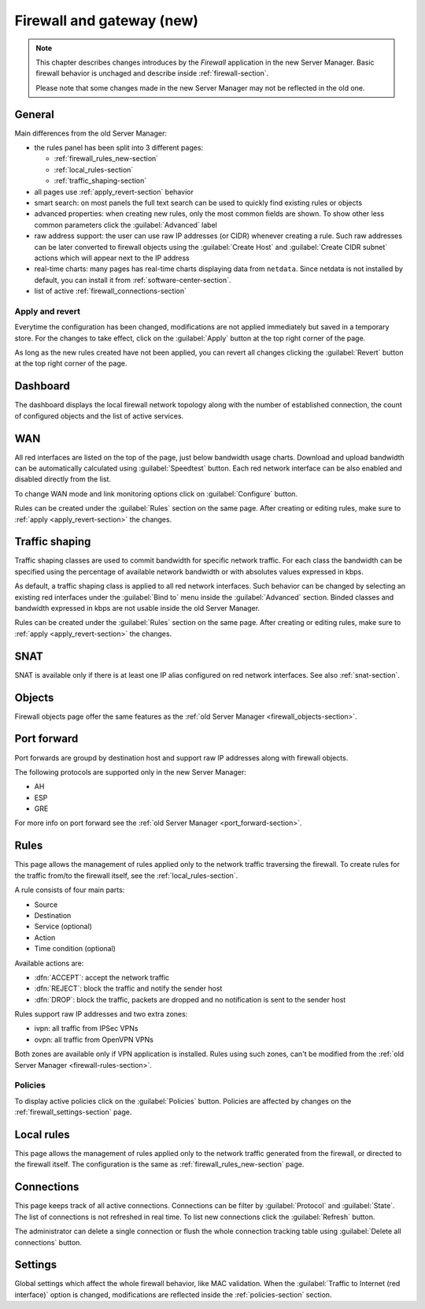 .. _firewall_new-section:

==========================
Firewall and gateway (new)
==========================

.. note::

   This chapter describes changes introduces by the *Firewall* application in the new Server Manager.
   Basic firewall behavior is unchaged and describe inside :ref:`firewall-section`.
   
   Please note that some changes made in the new Server Manager may not be reflected in the old one. 


General
=======

Main differences from the old Server Manager:

* the rules panel has been split into 3 different pages: 

  * :ref:`firewall_rules_new-section`
  * :ref:`local_rules-section`
  * :ref:`traffic_shaping-section`

* all pages use :ref:`apply_revert-section` behavior
* smart search: on most panels the full text search can be used to quickly find existing rules or objects
* advanced properties: when creating new rules, only the most common fields are shown. To show other less common parameters click the :guilabel:`Advanced` label
* raw address support: the user can use raw IP addresses (or CIDR) whenever creating a rule. Such raw addresses can be later converted to firewall objects
  using the :guilabel:`Create Host` and :guilabel:`Create CIDR subnet` actions which will appear next to the IP address
* real-time charts: many pages has real-time charts displaying data from ``netdata``. 
  Since netdata is not installed by default, you can install it from :ref:`software-center-section`.
* list of active :ref:`firewall_connections-section`

.. _apply_revert-section:

Apply and revert
----------------

Everytime the configuration has been changed, modifications are not applied immediately but saved in a temporary store.
For the changes to take effect, click on the :guilabel:`Apply` button at the top right corner of the page.

As long as the new rules created have not been applied, you can revert all changes clicking the :guilabel:`Revert` button at the top right corner of the page.

Dashboard
=========

The dashboard displays the local firewall network topology along with the number of established connection,
the count of configured objects and the list of active services.

WAN
===

All red interfaces are listed on the top of the page, just below bandwidth usage charts.
Download and upload bandwidth can be automatically calculated using :guilabel:`Speedtest` button.
Each red network interface can be also enabled and disabled directly from the list.

To change WAN mode and link monitoring options click on :guilabel:`Configure` button.

Rules can be created under the :guilabel:`Rules` section on the same page.
After creating or editing rules, make sure to :ref:`apply <apply_revert-section>` the changes.

.. _traffic_shaping-section:

Traffic shaping
===============

Traffic shaping classes are used to commit bandwidth for specific network traffic.
For each class the bandwidth can be specified using the percentage of available network bandwidth or
with absolutes values expressed in kbps.

As default, a traffic shaping class is applied to all red network interfaces.
Such behavior can be changed by selecting an existing red interfaces under the :guilabel:`Bind to` menu
inside the :guilabel:`Advanced` section.
Binded classes and bandwidth expressed in kbps are not usable inside the old Server Manager.

Rules can be created under the :guilabel:`Rules` section on the same page.
After creating or editing rules, make sure to :ref:`apply <apply_revert-section>` the changes.

SNAT
====

SNAT is available only if there is at least one IP alias configured on red network interfaces.
See also :ref:`snat-section`.

Objects
=======

Firewall objects page offer the same features as the :ref:`old Server Manager <firewall_objects-section>`.

Port forward
============

Port forwards are groupd by destination host and support raw IP addresses along with firewall objects.

The following protocols are supported only in the new Server Manager:

* AH
* ESP
* GRE

For more info on port forward see the :ref:`old Server Manager <port_forward-section>`.

.. _firewall_rules_new-section:

Rules
=====

This page allows the management of rules applied only to the network traffic traversing the firewall.
To create rules for the traffic from/to the firewall itself, see the :ref:`local_rules-section`.

A rule consists of four main parts:

* Source 
* Destination
* Service (optional)
* Action
* Time condition (optional)

Available actions are:

* :dfn:`ACCEPT`: accept the network traffic
* :dfn:`REJECT`: block the traffic and notify the sender host 
* :dfn:`DROP`: block the traffic, packets are dropped and no notification is sent to the sender host

Rules support raw IP addresses and two extra zones:

* ivpn: all traffic from IPSec VPNs
* ovpn: all traffic from OpenVPN VPNs

Both zones are available only if VPN application is installed.
Rules using such zones, can't be modified from the :ref:`old Server Manager <firewall-rules-section>`.

.. _policies-section:

Policies
--------

To display active policies click on the :guilabel:`Policies` button.
Policies are affected by changes on the :ref:`firewall_settings-section` page.

.. _local_rules-section:

Local rules
===========

This page allows the management of rules applied only to the network traffic generated from the firewall,
or directed to the firewall itself.
The configuration is the same as :ref:`firewall_rules_new-section` page.

.. _firewall_connections-section:

Connections
===========

This page keeps track of all active connections.
Connections can be filter by :guilabel:`Protocol` and :guilabel:`State`.
The list of connections is not refreshed in real time. To list new connections click the :guilabel:`Refresh` button.

The administrator can delete a single connection or flush the whole connection tracking table using :guilabel:`Delete all connections` button.


.. _firewall_settings-section:

Settings
========

Global settings which affect the whole firewall behavior, like MAC validation.
When the :guilabel:`Traffic to Internet (red interface)` option is changed, modifications are
reflected inside the :ref:`policies-section` section.
